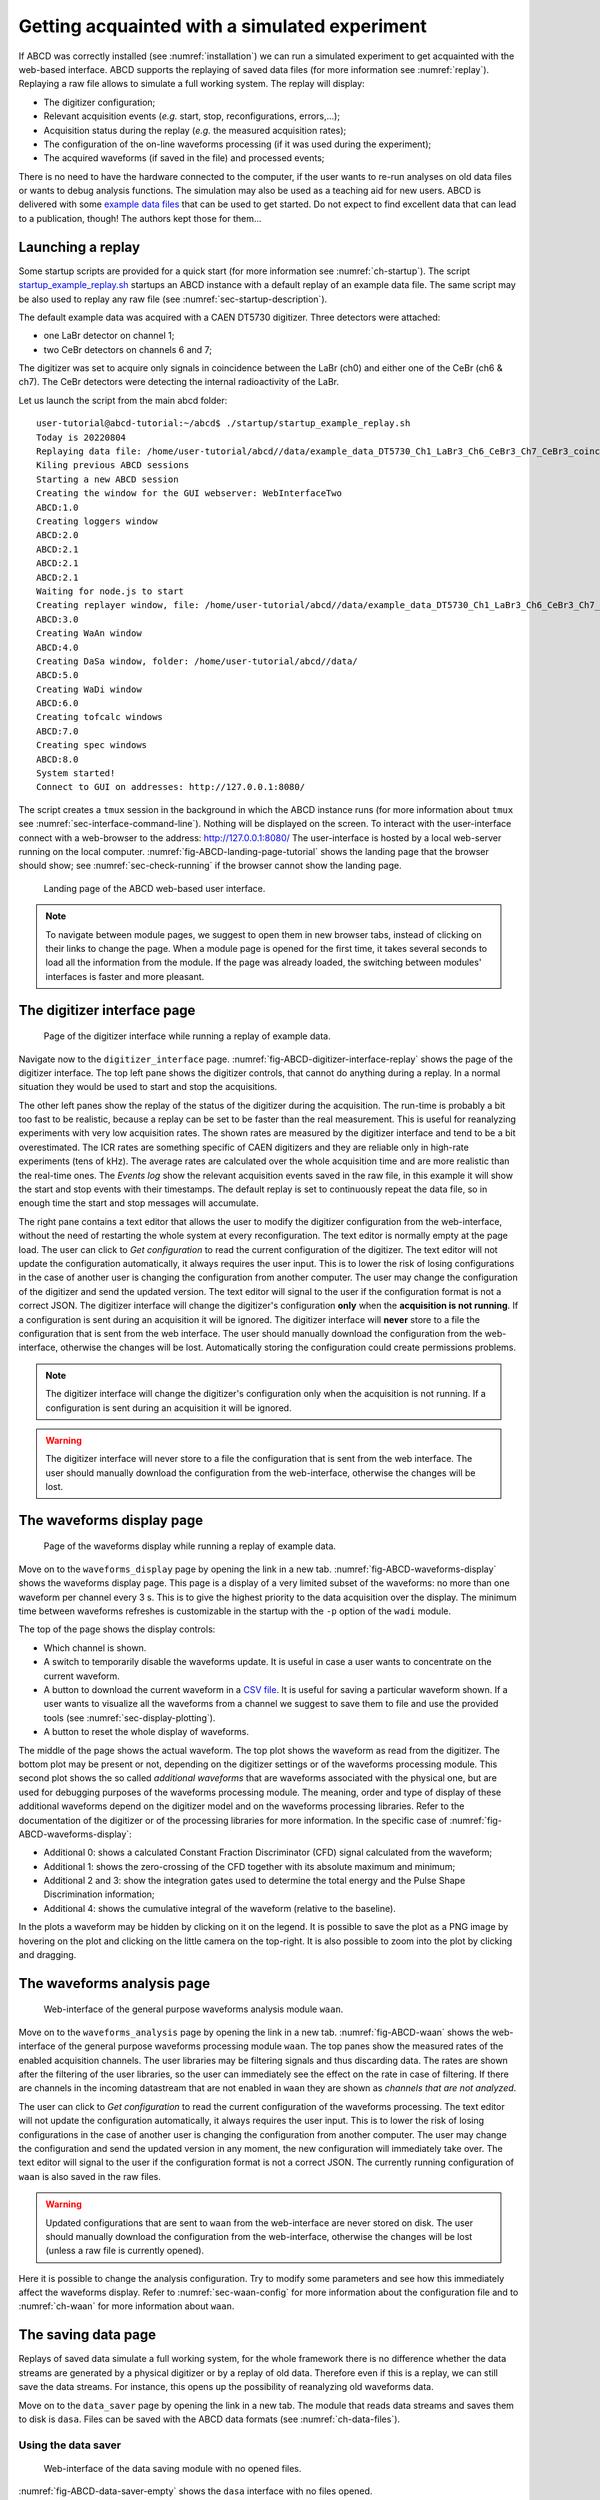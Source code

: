 .. _ch-first-replay:

==============================================
Getting acquainted with a simulated experiment
==============================================

If ABCD was correctly installed (see :numref:`installation`) we can run a simulated experiment to get acquainted with the web-based interface.
ABCD supports the replaying of saved data files (for more information see :numref:`replay`).
Replaying a raw file allows to simulate a full working system.
The replay will display:

* The digitizer configuration;
* Relevant acquisition events (*e.g.* start, stop, reconfigurations, errors,...);
* Acquisition status during the replay (*e.g.* the measured acquisition rates);
* The configuration of the on-line waveforms processing (if it was used during the experiment);
* The acquired waveforms (if saved in the file) and processed events;

There is no need to have the hardware connected to the computer, if the user wants to re-run analyses on old data files or wants to debug analysis functions.
The simulation may also be used as a teaching aid for new users.
ABCD is delivered with some `example data files <https://github.com/ec-jrc/abcd/tree/main/data>`_ that can be used to get started.
Do not expect to find excellent data that can lead to a publication, though!
The authors kept those for them...

Launching a replay
------------------

Some startup scripts are provided for a quick start (for more information see :numref:`ch-startup`).
The script `startup_example_replay.sh <https://github.com/ec-jrc/abcd/blob/main/startup/startup_example_replay.sh>`_ startups an ABCD instance with a default replay of an example data file.
The same script may be also used to replay any raw file (see :numref:`sec-startup-description`).

The default example data was acquired with a CAEN DT5730 digitizer.
Three detectors were attached:

* one LaBr detector on channel 1;
* two CeBr detectors on channels 6 and 7;

The digitizer was set to acquire only signals in coincidence between the LaBr (ch0) and either one of the CeBr (ch6 & ch7).
The CeBr detectors were detecting the internal radioactivity of the LaBr.

Let us launch the script from the main abcd folder::

    user-tutorial@abcd-tutorial:~/abcd$ ./startup/startup_example_replay.sh
    Today is 20220804
    Replaying data file: /home/user-tutorial/abcd//data/example_data_DT5730_Ch1_LaBr3_Ch6_CeBr3_Ch7_CeBr3_coincidence_raw.adr.bz2
    Kiling previous ABCD sessions
    Starting a new ABCD session
    Creating the window for the GUI webserver: WebInterfaceTwo
    ABCD:1.0
    Creating loggers window
    ABCD:2.0
    ABCD:2.1
    ABCD:2.1
    ABCD:2.1
    Waiting for node.js to start
    Creating replayer window, file: /home/user-tutorial/abcd//data/example_data_DT5730_Ch1_LaBr3_Ch6_CeBr3_Ch7_CeBr3_coincidence_raw.adr.bz2
    ABCD:3.0
    Creating WaAn window
    ABCD:4.0
    Creating DaSa window, folder: /home/user-tutorial/abcd//data/
    ABCD:5.0
    Creating WaDi window
    ABCD:6.0
    Creating tofcalc windows
    ABCD:7.0
    Creating spec windows
    ABCD:8.0
    System started!
    Connect to GUI on addresses: http://127.0.0.1:8080/

The script creates a ``tmux`` session in the background in which the ABCD instance runs (for more information about ``tmux`` see :numref:`sec-interface-command-line`).
Nothing will be displayed on the screen.
To interact with the user-interface connect with a web-browser to the address: http://127.0.0.1:8080/
The user-interface is hosted by a local web-server running on the local computer.
:numref:`fig-ABCD-landing-page-tutorial` shows the landing page that the browser should show; see :numref:`sec-check-running` if the browser cannot show the landing page.

.. figure:: images/ABCD_landing_page.png
    :name: fig-ABCD-landing-page-tutorial
    :width: 50%
    :alt: landing page of the ABCD web-based user interface

    Landing page of the ABCD web-based user interface.

.. note::
    To navigate between module pages, we suggest to open them in new browser tabs, instead of clicking on their links to change the page.
    When a module page is opened for the first time, it takes several seconds to load all the information from the module.
    If the page was already loaded, the switching between modules' interfaces is faster and more pleasant.


The digitizer interface page
----------------------------

.. figure:: images/ABCD_digitizer_interface_replay.png
    :name: fig-ABCD-digitizer-interface-replay
    :width: 100%
    :alt: page of the digitizer interface of the ABCD web-based user interface

    Page of the digitizer interface while running a replay of example data.

Navigate now to the ``digitizer_interface`` page.
:numref:`fig-ABCD-digitizer-interface-replay` shows the page of the digitizer interface.
The top left pane shows the digitizer controls, that cannot do anything during a replay.
In a normal situation they would be used to start and stop the acquisitions.

The other left panes show the replay of the status of the digitizer during the acquisition.
The run-time is probably a bit too fast to be realistic, because a replay can be set to be faster than the real measurement.
This is useful for reanalyzing experiments with very low acquisition rates.
The shown rates are measured by the digitizer interface and tend to be a bit overestimated.
The ICR rates are something specific of CAEN digitizers and they are reliable only in high-rate experiments (tens of kHz).
The average rates are calculated over the whole acquisition time and are more realistic than the real-time ones.
The *Events log* show the relevant acquisition events saved in the raw file, in this example it will show the start and stop events with their timestamps.
The default replay is set to continuously repeat the data file, so in enough time the start and stop messages will accumulate.

The right pane contains a text editor that allows the user to modify the digitizer configuration from the web-interface, without the need of restarting the whole system at every reconfiguration.
The text editor is normally empty at the page load.
The user can click to *Get configuration* to read the current configuration of the digitizer.
The text editor will not update the configuration automatically, it always requires the user input.
This is to lower the risk of losing configurations in the case of another user is changing the configuration from another computer.
The user may change the configuration of the digitizer and send the updated version.
The text editor will signal to the user if the configuration format is not a correct JSON.
The digitizer interface will change the digitizer's configuration **only** when the **acquisition is not running**.
If a configuration is sent during an acquisition it will be ignored.
The digitizer interface will **never** store to a file the configuration that is sent from the web interface.
The user should manually download the configuration from the web-interface, otherwise the changes will be lost.
Automatically storing the configuration could create permissions problems.

.. note::
    The digitizer interface will change the digitizer's configuration only when the acquisition is not running.
    If a configuration is sent during an acquisition it will be ignored.

.. warning::
    The digitizer interface will never store to a file the configuration that is sent from the web interface.
    The user should manually download the configuration from the web-interface, otherwise the changes will be lost.

The waveforms display page
--------------------------

.. figure:: images/ABCD_waveforms_display.png
    :name: fig-ABCD-waveforms-display
    :width: 100%
    :alt: page of the waveforms display of the ABCD web-based user interface

    Page of the waveforms display while running a replay of example data.

Move on to the ``waveforms_display`` page by opening the link in a new tab.
:numref:`fig-ABCD-waveforms-display` shows the waveforms display page.
This page is a display of a very limited subset of the waveforms: no more than one waveform per channel every 3 s.
This is to give the highest priority to the data acquisition over the display.
The minimum time between waveforms refreshes is customizable in the startup with the ``-p`` option of the ``wadi`` module.

The top of the page shows the display controls:

* Which channel is shown.
* A switch to temporarily disable the waveforms update. It is useful in case a user wants to concentrate on the current waveform.
* A button to download the current waveform in a `CSV file <https://en.wikipedia.org/wiki/Comma-separated_values>`_. It is useful for saving a particular waveform shown. If a user wants to visualize all the waveforms from a channel we suggest to save them to file and use the provided tools (see :numref:`sec-display-plotting`).
* A button to reset the whole display of waveforms.

The middle of the page shows the actual waveform.
The top plot shows the waveform as read from the digitizer.
The bottom plot may be present or not, depending on the digitizer settings or of the waveforms processing module.
This second plot shows the so called *additional waveforms* that are waveforms associated with the physical one, but are used for debugging purposes of the waveforms processing module.
The meaning, order and type of display of these additional waveforms depend on the digitizer model and on the waveforms processing libraries.
Refer to the documentation of the digitizer or of the processing libraries for more information.
In the specific case of :numref:`fig-ABCD-waveforms-display`:

* Additional 0: shows a calculated Constant Fraction Discriminator (CFD) signal calculated from the waveform;
* Additional 1: shows the zero-crossing of the CFD together with its absolute maximum and minimum;
* Additional 2 and 3: show the integration gates used to determine the total energy and the Pulse Shape Discrimination information;
* Additional 4: shows the cumulative integral of the waveform (relative to the baseline).

In the plots a waveform may be hidden by clicking on it on the legend.
It is possible to save the plot as a PNG image by hovering on the plot and clicking on the little camera on the top-right.
It is also possible to zoom into the plot by clicking and dragging.

.. _sec-waveforms-analysis-page:

The waveforms analysis page
---------------------------

.. figure:: images/ABCD_waan.png
    :name: fig-ABCD-waan
    :width: 100%
    :alt: page of interface of the waan module of the ABCD web-based user interface

    Web-interface of the general purpose waveforms analysis module ``waan``.

Move on to the ``waveforms_analysis`` page by opening the link in a new tab.
:numref:`fig-ABCD-waan` shows the web-interface of the general purpose waveforms processing module ``waan``.
The top panes show the measured rates of the enabled acquisition channels.
The user libraries may be filtering signals and thus discarding data.
The rates are shown after the filtering of the user libraries, so the user can immediately see the effect on the rate in case of filtering.
If there are channels in the incoming datastream that are not enabled in ``waan`` they are shown as *channels that are not analyzed*.

The user can click to *Get configuration* to read the current configuration of the waveforms processing.
The text editor will not update the configuration automatically, it always requires the user input.
This is to lower the risk of losing configurations in the case of another user is changing the configuration from another computer.
The user may change the configuration and send the updated version in any moment, the new configuration will immediately take over.
The text editor will signal to the user if the configuration format is not a correct JSON.
The currently running configuration of ``waan`` is also saved in the raw files.

.. warning::
    Updated configurations that are sent to ``waan`` from the web-interface are never stored on disk.
    The user should manually download the configuration from the web-interface, otherwise the changes will be lost (unless a raw file is currently opened).

Here it is possible to change the analysis configuration.
Try to modify some parameters and see how this immediately affect the waveforms display.
Refer to :numref:`sec-waan-config` for more information about the configuration file and to :numref:`ch-waan` for more information about ``waan``.

.. _sec-tutorial-saving-data:

The saving data page
--------------------

Replays of saved data simulate a full working system, for the whole framework there is no difference whether the data streams are generated by a physical digitizer or by a replay of old data.
Therefore even if this is a replay, we can still save the data streams.
For instance, this opens up the possibility of reanalyzing old waveforms data.

Move on to the ``data_saver`` page by opening the link in a new tab.
The module that reads data streams and saves them to disk is ``dasa``.
Files can be saved with the ABCD data formats (see :numref:`ch-data-files`).

Using the data saver
````````````````````

.. figure:: images/ABCD_data_saver_empty.png
    :name: fig-ABCD-data-saver-empty
    :width: 50%
    :alt: interface of the data saver module with no opened files

    Web-interface of the data saving module with no opened files.

:numref:`fig-ABCD-data-saver-empty` shows the ``dasa`` interface with no files opened.

Data files must be **opened before the start** of an acquisition, otherwise the acquired data before the file opening is lost.
This is an opposite approach of the systems in which the data is saved by the user at the end of the acquisition.
Opening files before the acquisition does not use hidden temporary files opaque to the user.
It also reduces the chances of data loss in case of crashes during an acquisition, the data saved before the crash is not lost.

Normally startup scripts (see :numref:`ch-startup`) set the data saving directory to: ``abcd/data/``.
The user must specify the file name in the web interface, if the file name is empty an automatic file name will be generated similar to: ``abcd_data_2022-08-03T16:56:05+0200_events.ade``.
The user can supply a full path in the file name entry, then the file will be saved to that path.
**There is no check** if a file already exist, so reopening files will **overwrite** them.
There is no associated timer to the opened files, the user has to stop the data acquisition when desired.
There is also the possibility of opening and closing files from the command line (see :numref:`sec-interface-command-line`).
The file opening and closing may also be automatized by a script using the command line interface.

.. warning::
    Data files must be opened before the start of an acquisition, otherwise the acquired data before the file opening is lost.

.. note::
    Opening a raw file before the start of the acquisition stores the start moment in the file.
    It could be useful later to remember when that data was saved.
    Similarly, closing the raw file after the start of the acquisition stores the stop moment in the file.
    It could also be useful to calculate the overall acquisition time.

.. warning::
    There is no check if a file already existing, so reopening files will overwrite them.

Information displayed during data saving
````````````````````````````````````````

.. figure:: images/ABCD_data_saver_open_files.png
    :name: fig-ABCD-data-saver-open-files
    :width: 100%
    :alt: interface of the data saver module with opened files

    Web-interface of the data saving module with all the opened files.

:numref:`fig-ABCD-data-saver-open-files` shows the web-interface with opened files.
In the status section the data saver shows the opened files with some auxiliary information.
The growth rate represent the average amount of data saved to disk for the opened file, it could be useful to calculate how big a file would be at the end of an acquisition.

The events log show previous acquisitions with their acquisition times and the files dimensions.

Now try to save the example data to a new file that we will analyze later in the tutorial.

.. _sec-tutorial-spectrum-calculator:

The spectrum calculator page
----------------------------

.. figure:: images/ABCD_spectrum_calculator.png
    :name: fig-ABCD-spectrum-calculator
    :width: 100%
    :alt: page of interface of the spectrum calculator of the ABCD web-based user interface

    Web-interface of the spectrum calculator module ``spec``.

Move on to the ``spectrum_calculator`` page by opening the link in a new tab.
:numref:`fig-ABCD-spectrum-calculator` shows the interface of the spectrum calculator module ``spec``.

Pulse Shape Discrimination calculation
``````````````````````````````````````

The top plot of the top pane shows the calculated spectrum of the selected channel.
The bottom plot shows the bidimensional histogram of the Pulse Shape Discrimination (PSD) parameter vs the energy.
In the ``spec`` the PSD parameter is calculated accordingly to

.. math:: \text{PSD parameter} = \frac{Q_{\text{long}} - Q_{\text{short}}}{Q_{\text{long}}} = \frac{Q_{\text{tail}}}{Q_{\text{long}}}
    :label: eq-tutorial-PSD


Where :math:`Q_{\text{long}}` and :math:`Q_{\text{short}}` refer to the results of the two integration results over two intervals for the traditional double integration method for PSD.
Sometimes the numerator is also called :math:`Q_{\text{tail}}` as it normally represents the tail of the pulses.
:math:`Q_{\text{long}}` and :math:`Q_{\text{short}}` are the two ``Q`` entries in the processed events binary representation (see :numref:`sec-binary-protocol-events`).
In general the two values may be calculated differently by the various user libraries of the waveforms analysis module (*e.g.* one may be substituted by the pulse height).
Whatever the calculations of the two values is, the ``spec`` will calculate that parameter with equation :eq:`eq-tutorial-PSD`.

.. _sec-tutorial-spec-plot-controls:

Plotting controls
`````````````````

The plot controls are:

* Selection of the shown channel
* A button to fit the currently shown portion of the energy spectrum.
  The fit uses a Gaussian function with a simple linear background.
  The fitting function is not customizable.
  The fit results are shown in the pane below the plot.
  During the data inflow the fit is continuously updated with the new statistics, even though sometimes it goes astray and it should be deleted and recalculated.
* A button to delete all the fits.
* A button to download the current spectrum in a `CSV file <https://en.wikipedia.org/wiki/Comma-separated_values>`_.
  If a user wants to generate plots with more advanced options we suggest to save data to file and use the provided tools (see :numref:`sec-display-plotting`).
* A button to reset the currently shown channel.
* A button to reset all the active channels.

It is possible to save the plot as a PNG image by hovering on the plot and clicking on the little camera on the top-right.
It is also possible to zoom into the plot by clicking and dragging.

The rates on the page are calculated by ``spec`` and thus they show the amount of data that it actually receives.
If it is lower than expected or null, there could be a filter somewhere blocking data.

.. note::

    The ``spec`` module only receives the data streams from the rest of the framework.
    Therefore it is independent from starts and stops of the digitizer or of the waveforms analysis module.
    If some configurations change we suggest to reset the channels, otherwise the new statistics will accumulate on top of the old, that might cause non-physical artifacts in the spectra.
    It is also possible to accumulate the spectra over various acquisitions, by not resetting the channels.

The channels configuration
``````````````````````````

It is possible to modify the spectra configurations on the bottom pane of the page.
A reconfiguration implies a reset of the channels statistics.
We suggest not to use too many bins in the spectra, as it can considerably increase the memory consumption of the web page.
This page is meant to be an on-line visualization tool, for mote detailed analyses we suggest to use the provided tools (see :numref:`sec-display-plotting`).

Now try to modify the analysis parameters in the waveforms analysis page and see how they affect the spectra.

Missing spectra of active channels
``````````````````````````````````

The ``spec`` module automatically creates new spectra if it detects data generated by channels that are not in the active list.
If a channel does not appear in the interface, it means that there was no data generated by it.
Is the channel active both in the digitizer and waveforms analysis configurations?
Is there a filter that deletes all the data?
If the waveforms analysis module shows a zero rate on that channel, then the ``spec`` will not create a new spectrum.

.. _sec-tutorial-tof-calculator:

The Time-of-Flight (ToF) calculator page
----------------------------------------

.. figure:: images/ABCD_ToF_calculator.png
    :name: fig-ABCD-ToF-calculator
    :width: 100%
    :alt: page of interface of the ToF calculator of the ABCD web-based user interface

    Web-interface of the Time-of-Flight (ToF) calculator module ``tofcalc``.

Move on to the last page of this tutorial, the ``ToF_calculator`` page by opening the link in a new tab.
:numref:`fig-ABCD-ToF-calculator` shows the interface of the ToF calculator module ``tofcalc``.

The ``tofcalc`` module calculates time differences between the pulses of reference channels and the other channels (for a more detailed explanation see :numref:`ch-tofcalc`).
The pulses of the reference channels constitute the time zero for the coincidence window.
Since the reference pulse is the time zero, it corresponds to a time offset.
Time differences are calculated accordingly subtracting the time zero from the timestamps of the other channels.
Energy histograms are calculated only within the coincidence windows, thus they are probably going to be different than the results of the ``spec``.

.. _sec-tutorial-tof-plot-controls:

Plotting controls
`````````````````

The controls of the plots are similar to the ``spec`` interface.
The plot controls are:

* Selection of the shown channel.
  **Reference channels cannot be shown**, as they constitute the reference for other channels and their ToFs would always be zero.
* A button to fit the currently shown portion of the ToF or energy spectra.
  The fit works as in the interface of the ``spec`` module (see :numref:`sec-tutorial-spec-plot-controls`).
* A button to delete all the fits.
* A button to download the current ToF spectrum or energy spectrum in a `CSV file <https://en.wikipedia.org/wiki/Comma-separated_values>`_.
  If a user wants to generate plots with more advanced options we suggest to save data to file and use the provided tools (see :numref:`sec-display-plotting`).
* A button to reset the currently shown channel.
* A button to reset all the active channels.

It is possible to save the plot as a PNG image by hovering on the plot and clicking on the little camera on the top-right.
It is also possible to zoom into the plot by clicking and dragging.

The rates on the page are calculated by ``tofcalc`` and thus they show the amount of data that it actually receives.
Only the events in coincidence with the reference channels are calculated in the rate, therefore they are probably going to be smaller.

.. note::

    The ``spec`` module only receives the data streams from the rest of the framework.
    Therefore it is independent from starts and stops of the digitizer or of the waveforms analysis module.
    If some configurations change we suggest to reset the channels, otherwise the new statistics will accumulate on top of the old, that might cause non-physical artifacts in the spectra.
    It is also possible to accumulate the spectra over various acquisitions, by not resetting the channels.

The channels configuration
``````````````````````````

The bottom pane shows the configuration of the ``tofcalc`` module.
It behaves similarly to the ``waan`` module (see :numref:`sec-waveforms-analysis-page`).
The user can click to *Get configuration* to read the current configuration of the ToF calculator.
The text editor will not update the configuration automatically, it always requires the user input.
The user may change the configuration and send the updated version in any moment, the new configuration will immediately take over.
The text editor will signal to the user if the configuration format is not a correct JSON.

.. warning::
    Updated configurations that are sent to ``tofcalc`` from the web-interface are never stored on disk.
    The user should manually download the configuration from the web-interface, otherwise the changes will be lost.

Try to modify some parameters and see how this immediately affect the waveforms display.
Refer to :numref:`sec-tofcalc-config` for more information about the configuration file and to :numref:`ch-tofcalc` for more information about ``tofcalc``.

Try again to modify the parameters of the waveforms analysis and see their effect on the ToF spectra.
Try also to enable the histograms decay while modifying the parameters to see the effects on the spectra.

Shutting down ABCD
------------------

Congratulations! With this we finished the first tutorial focused on the web-interface of ABCD.
We can now shut down the running ABCD instance with the script `stop_ABCD.sh <https://github.com/ec-jrc/abcd/blob/main/startup/stop_ABCD.sh>`_.
The next step is to analyze off-line the events files with the provided tools of ABCD.